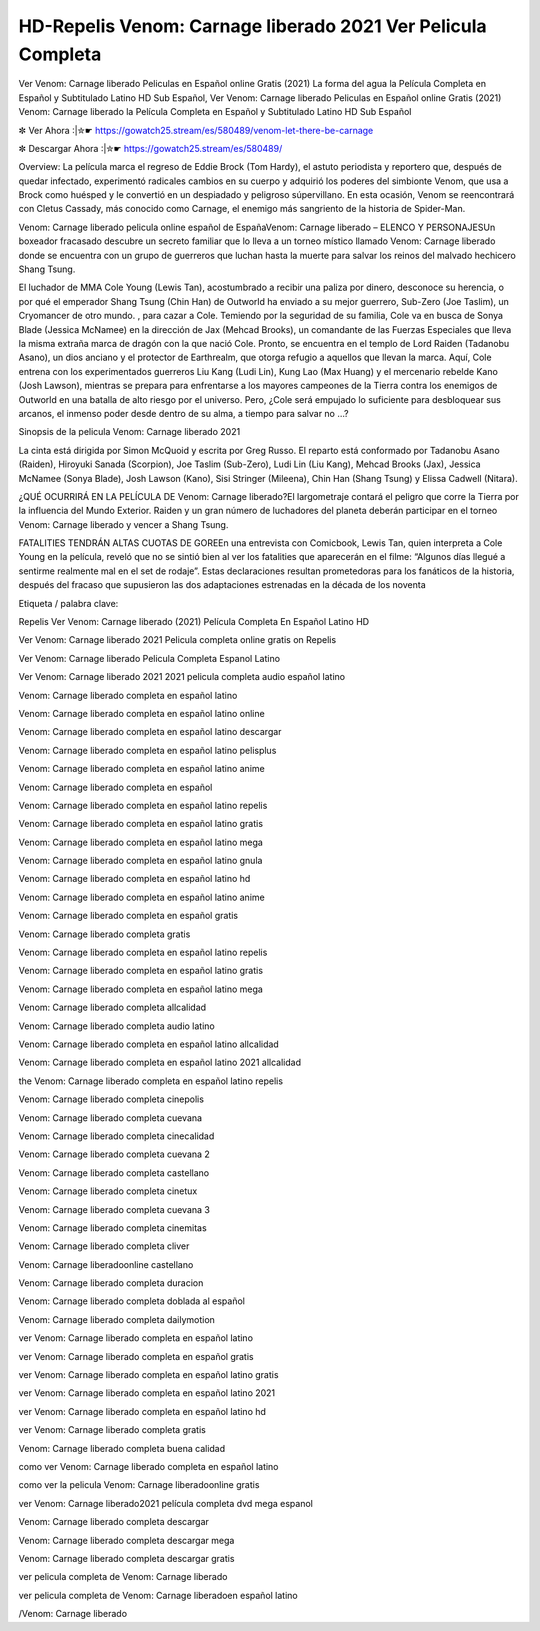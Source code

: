 HD-Repelis Venom: Carnage liberado 2021 Ver Pelicula Completa
=====================
Ver Venom: Carnage liberado Peliculas en Español online Gratis (2021) La forma del agua la Película Completa en Español y Subtitulado Latino HD Sub Español, Ver Venom: Carnage liberado Peliculas en Español online Gratis (2021) Venom: Carnage liberado la Película Completa en Español y Subtitulado Latino HD Sub Español

✼ Ver Ahora :|✮☛ https://gowatch25.stream/es/580489/venom-let-there-be-carnage

✼ Descargar Ahora :|✮☛ https://gowatch25.stream/es/580489/

Overview: La película marca el regreso de Eddie Brock (Tom Hardy), el astuto periodista y reportero que, después de quedar infectado, experimentó radicales cambios en su cuerpo y adquirió los poderes del simbionte Venom, que usa a Brock como huésped y le convertió en un despiadado y peligroso súpervillano. En esta ocasión, Venom se reencontrará con Cletus Cassady, más conocido como Carnage, el enemigo más sangriento de la historia de Spider-Man.

Venom: Carnage liberado pelicula online español de EspañaVenom: Carnage liberado – ELENCO Y PERSONAJESUn boxeador fracasado descubre un secreto familiar que lo lleva a un torneo místico llamado Venom: Carnage liberado donde se encuentra con un grupo de guerreros que luchan hasta la muerte para salvar los reinos del malvado hechicero Shang Tsung.

El luchador de MMA Cole Young (Lewis Tan), acostumbrado a recibir una paliza por dinero, desconoce su herencia, o por qué el emperador Shang Tsung (Chin Han) de Outworld ha enviado a su mejor guerrero, Sub-Zero (Joe Taslim), un Cryomancer de otro mundo. , para cazar a Cole. Temiendo por la seguridad de su familia, Cole va en busca de Sonya Blade (Jessica McNamee) en la dirección de Jax (Mehcad Brooks), un comandante de las Fuerzas Especiales que lleva la misma extraña marca de dragón con la que nació Cole. Pronto, se encuentra en el templo de Lord Raiden (Tadanobu Asano), un dios anciano y el protector de Earthrealm, que otorga refugio a aquellos que llevan la marca. Aquí, Cole entrena con los experimentados guerreros Liu Kang (Ludi Lin), Kung Lao (Max Huang) y el mercenario rebelde Kano (Josh Lawson), mientras se prepara para enfrentarse a los mayores campeones de la Tierra contra los enemigos de Outworld en una batalla de alto riesgo por el universo. Pero, ¿Cole será empujado lo suficiente para desbloquear sus arcanos, el inmenso poder desde dentro de su alma, a tiempo para salvar no …?

Sinopsis de la pelicula Venom: Carnage liberado 2021

La cinta está dirigida por Simon McQuoid y escrita por Greg Russo. El reparto está conformado por Tadanobu Asano (Raiden), Hiroyuki Sanada (Scorpion), Joe Taslim (Sub-Zero), Ludi Lin (Liu Kang), Mehcad Brooks (Jax), Jessica McNamee (Sonya Blade), Josh Lawson (Kano), Sisi Stringer (Mileena), Chin Han (Shang Tsung) y Elissa Cadwell (Nitara).

¿QUÉ OCURRIRÁ EN LA PELÍCULA DE Venom: Carnage liberado?El largometraje contará el peligro que corre la Tierra por la influencia del Mundo Exterior. Raiden y un gran número de luchadores del planeta deberán participar en el torneo Venom: Carnage liberado y vencer a Shang Tsung.

FATALITIES TENDRÁN ALTAS CUOTAS DE GOREEn una entrevista con Comicbook, Lewis Tan, quien interpreta a Cole Young en la película, reveló que no se sintió bien al ver los fatalities que aparecerán en el filme: “Algunos días llegué a sentirme realmente mal en el set de rodaje”. Estas declaraciones resultan prometedoras para los fanáticos de la historia, después del fracaso que supusieron las dos adaptaciones estrenadas en la década de los noventa

Etiqueta / palabra clave:

Repelis Ver Venom: Carnage liberado (2021) Película Completa En Español Latino HD

Ver Venom: Carnage liberado 2021 Pelicula completa online gratis on Repelis

Ver Venom: Carnage liberado Pelicula Completa Espanol Latino

Ver Venom: Carnage liberado 2021 2021 pelicula completa audio español latino

Venom: Carnage liberado completa en español latino

Venom: Carnage liberado completa en español latino online

Venom: Carnage liberado completa en español latino descargar

Venom: Carnage liberado completa en español latino pelisplus

Venom: Carnage liberado completa en español latino anime

Venom: Carnage liberado completa en español

Venom: Carnage liberado completa en español latino repelis

Venom: Carnage liberado completa en español latino gratis

Venom: Carnage liberado completa en español latino mega

Venom: Carnage liberado completa en español latino gnula

Venom: Carnage liberado completa en español latino hd

Venom: Carnage liberado completa en español latino anime

Venom: Carnage liberado completa en español gratis

Venom: Carnage liberado completa gratis

Venom: Carnage liberado completa en español latino repelis

Venom: Carnage liberado completa en español latino gratis

Venom: Carnage liberado completa en español latino mega

Venom: Carnage liberado completa allcalidad

Venom: Carnage liberado completa audio latino

Venom: Carnage liberado completa en español latino allcalidad

Venom: Carnage liberado completa en español latino 2021 allcalidad

the Venom: Carnage liberado completa en español latino repelis

Venom: Carnage liberado completa cinepolis

Venom: Carnage liberado completa cuevana

Venom: Carnage liberado completa cinecalidad

Venom: Carnage liberado completa cuevana 2

Venom: Carnage liberado completa castellano

Venom: Carnage liberado completa cinetux

Venom: Carnage liberado completa cuevana 3

Venom: Carnage liberado completa cinemitas

Venom: Carnage liberado completa cliver

Venom: Carnage liberadoonline castellano

Venom: Carnage liberado completa duracion

Venom: Carnage liberado completa doblada al español

Venom: Carnage liberado completa dailymotion

ver Venom: Carnage liberado completa en español latino

ver Venom: Carnage liberado completa en español gratis

ver Venom: Carnage liberado completa en español latino gratis

ver Venom: Carnage liberado completa en español latino 2021

ver Venom: Carnage liberado completa en español latino hd

ver Venom: Carnage liberado completa gratis

Venom: Carnage liberado completa buena calidad

como ver Venom: Carnage liberado completa en español latino

como ver la pelicula Venom: Carnage liberadoonline gratis

ver Venom: Carnage liberado2021 película completa dvd mega espanol

Venom: Carnage liberado completa descargar

Venom: Carnage liberado completa descargar mega

Venom: Carnage liberado completa descargar gratis

ver pelicula completa de Venom: Carnage liberado

ver pelicula completa de Venom: Carnage liberadoen español latino

/Venom: Carnage liberado
